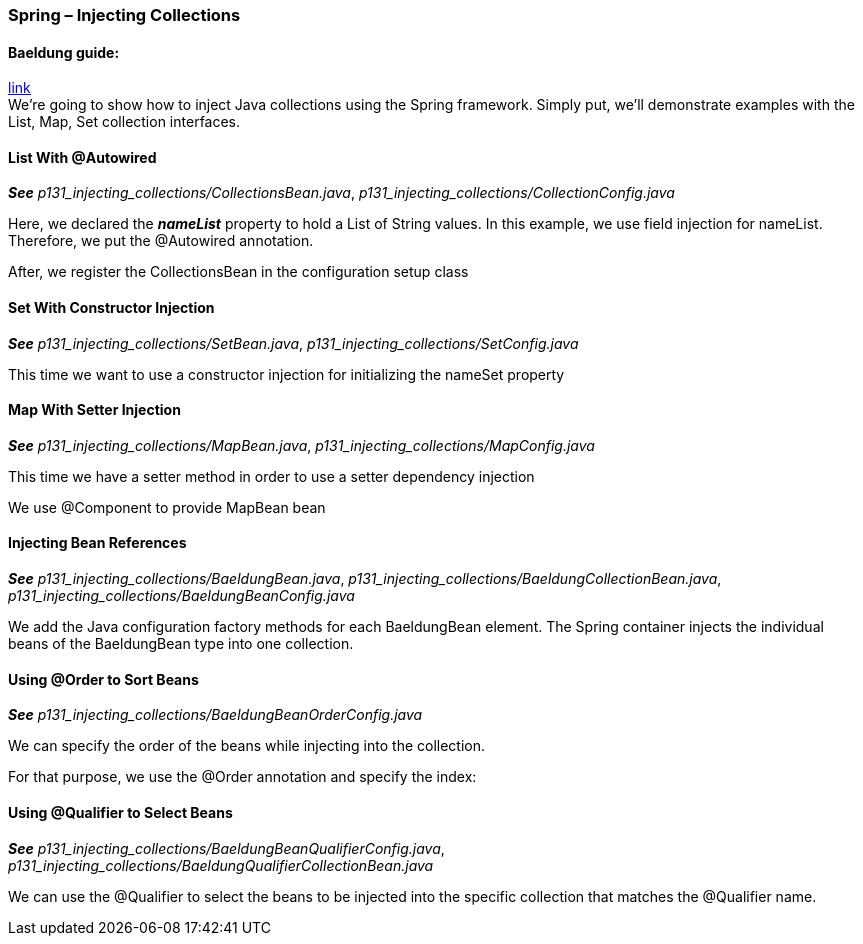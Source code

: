 === Spring – Injecting Collections

==== Baeldung guide:

link:https://www.baeldung.com/spring-injecting-collections[link] +
We're going to show how to inject Java collections using the Spring framework. Simply put, we'll demonstrate examples with the List, Map, Set collection interfaces.

==== List With @Autowired

*_See_* _p131_injecting_collections/CollectionsBean.java_, _p131_injecting_collections/CollectionConfig.java_

Here, we declared the *_nameList_* property to hold a List of String values. In this example, we use field injection for nameList. Therefore, we put the @Autowired annotation.

After, we register the CollectionsBean in the configuration setup class

==== Set With Constructor Injection

*_See_* _p131_injecting_collections/SetBean.java_, _p131_injecting_collections/SetConfig.java_

This time we want to use a constructor injection for initializing the nameSet property

==== Map With Setter Injection

*_See_* _p131_injecting_collections/MapBean.java_, _p131_injecting_collections/MapConfig.java_

This time we have a setter method in order to use a setter dependency injection

We use @Component to provide MapBean bean

==== Injecting Bean References

*_See_* _p131_injecting_collections/BaeldungBean.java_, _p131_injecting_collections/BaeldungCollectionBean.java_, _p131_injecting_collections/BaeldungBeanConfig.java_

We add the Java configuration factory methods for each BaeldungBean element. The Spring container injects the individual beans of the BaeldungBean type into one collection.

==== Using @Order to Sort Beans

*_See_* _p131_injecting_collections/BaeldungBeanOrderConfig.java_

We can specify the order of the beans while injecting into the collection.

For that purpose, we use the @Order annotation and specify the index:

==== Using @Qualifier to Select Beans

*_See_* _p131_injecting_collections/BaeldungBeanQualifierConfig.java_, _p131_injecting_collections/BaeldungQualifierCollectionBean.java_

We can use the @Qualifier to select the beans to be injected into the specific collection that matches the @Qualifier name.
